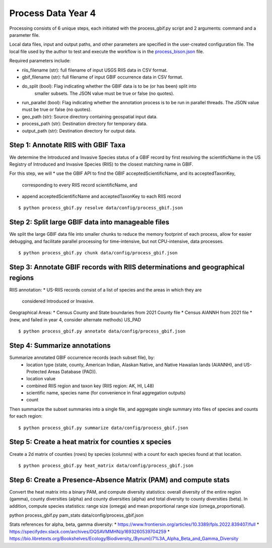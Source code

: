 ==================
Process Data Year 4
==================

Processing consists of 6 unique steps, each initiated with the process_gbif.py script
and 2 arguments: command and a parameter file.

Local data files, input and output paths, and other parameters are specified in the
user-created configuration file.  The local file used by the author to test and execute
the workflow is in the `process_bison.json
<https://github.com/lifemapper/bison/tree/main/data/config/process_bison.json>`_ file.

Required parameters include:

* riis_filename (str): full filename of input USGS RIIS data in CSV format.
* gbif_filename (str): full filename of input GBIF occurrence data in CSV format.
* do_split (bool): Flag indicating whether the GBIF data is to be (or has been) split into
   smaller subsets. The JSON value must be true or false (no quotes).
* run_parallel (bool): Flag indicating whether the annotation process is to be run in
  parallel threads. The JSON value must be true or false (no quotes).
* geo_path (str): Source directory containing geospatial input data.
* process_path (str): Destination directory for temporary data.
* output_path (str): Destination directory for output data.

Step 1: Annotate RIIS with GBIF Taxa
-------------------------------
We determine the Introduced and Invasive Species status of a GBIF record by first
resolving the scientificName in the US Registry of Introduced and Invasive Species
(RIIS) to the closest matching name in GBIF.

For this step, we will
* use the GBIF API to find the GBIF acceptedScientificName, and its acceptedTaxonKey,
  corresponding to every RIIS record scientificName, and
* append acceptedScientificName and acceptedTaxonKey to each RIIS record

::

    $ python process_gbif.py resolve data/config/process_gbif.json


Step 2: Split large GBIF data into manageable files
-------------------------------
We split the large GBIF data file into smaller chunks to reduce the memory footprint
of each process, allow for easier debugging, and facilitate parallel processing for
time-intensive, but not CPU-intensive, data processes.

::

    $ python process_gbif.py chunk data/config/process_gbif.json


Step 3: Annotate GBIF records with RIIS determinations and geographical regions
-------------------------------
RIIS annotation:
* US-RIIS records consist of a list of species and the areas in which they are
  considered Introduced or Invasive.

Geographical Areas:
* Census County and State boundaries from 2021 County file
* Census AIANNH from 2021 file
* (new, and failed in year 4, consider alternate methods) US_PAD

::

    $ python process_gbif.py annotate data/config/process_gbif.json

Step 4: Summarize annotations
-------------------------------

Summarize annotated GBIF occurrence records (each subset file), by:
   * location type (state, county, American Indian, Alaskan Native, and Native Hawaiian
     lands (AIANNH), and US-Protected Areas Database (PAD)).
   * location value
   * combined RIIS region and taxon key (RIIS region: AK, HI, L48)
   * scientific name, species name (for convenience in final aggregation outputs)
   * count

Then summarize the subset summaries into a single file, and aggregate single summary
into files of species and counts for each region:

::

    $ python process_gbif.py summarize data/config/process_gbif.json

Step 5: Create a heat matrix for counties x species
----------------------------------------------------

Create a 2d matrix of counties (rows) by species (columns) with a count for each species
found at that location.

::

    $ python process_gbif.py heat_matrix data/config/process_gbif.json


Step 6: Create a Presence-Absence Matrix (PAM) and compute stats
-----------------------------------------------------------------------

Convert the heat matrix into a binary PAM, and compute diversity statistics: overall
diversity of the entire region (gamma), county diversities (alpha) and county
diversities (alpha) and total diversity to county diversities (beta).  In addition,
compute species statistics: range size (omega) and mean proportional range size
(omega_proportional).

::

python process_gbif.py pam_stats data/config/process_gbif.json

Stats references for alpha, beta, gamma diversity:
* https://www.frontiersin.org/articles/10.3389/fpls.2022.839407/full
* https://specifydev.slack.com/archives/DQSAVMMHN/p1693260539704259
* https://bio.libretexts.org/Bookshelves/Ecology/Biodiversity_(Bynum)/7%3A_Alpha_Beta_and_Gamma_Diversity
